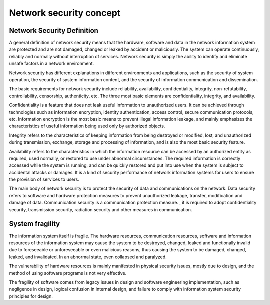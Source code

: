 Network security concept
========================================

Network Security Definition
----------------------------------------
A general definition of network security means that the hardware, software and data in the network information system are protected and are not damaged, changed or leaked by accident or maliciously. The system can operate continuously, reliably and normally without interruption of services. Network security is simply the ability to identify and eliminate unsafe factors in a network environment.

Network security has different explanations in different environments and applications, such as the security of system operation, the security of system information content, and the security of information communication and dissemination.

The basic requirements for network security include reliability, availability, confidentiality, integrity, non-refutability, controllability, censorship, authenticity, etc. The three most basic elements are confidentiality, integrity, and availability.

Confidentiality is a feature that does not leak useful information to unauthorized users. It can be achieved through technologies such as information encryption, identity authentication, access control, secure communication protocols, etc. Information encryption is the most basic means to prevent illegal information leakage, and mainly emphasizes the characteristics of useful information being used only by authorized objects.

Integrity refers to the characteristics of keeping information from being destroyed or modified, lost, and unauthorized during transmission, exchange, storage and processing of information, and is also the most basic security feature.

Availability refers to the characteristics in which the information resource can be accessed by an authorized entity as required, used normally, or restored to use under abnormal circumstances. The required information is correctly accessed while the system is running, and can be quickly restored and put into use when the system is subject to accidental attacks or damages. It is a kind of security performance of network information systems for users to ensure the provision of services to users.

The main body of network security is to protect the security of data and communications on the network. Data security refers to software and hardware protection measures to prevent unauthorized leakage, transfer, modification and damage of data. Communication security is a communication protection measure. , it is required to adopt confidentiality security, transmission security, radiation security and other measures in communication.

System fragility
----------------------------------------
The information system itself is fragile. The hardware resources, communication resources, software and information resources of the information system may cause the system to be destroyed, changed, leaked and functionally invalid due to foreseeable or unforeseeable or even malicious reasons, thus causing the system to be damaged, changed, leaked, and invalidated. In an abnormal state, even collapsed and paralyzed.

The vulnerability of hardware resources is mainly manifested in physical security issues, mostly due to design, and the method of using software programs is not very effective.

The fragility of software comes from legacy issues in design and software engineering implementation, such as negligence in design, logical confusion in internal design, and failure to comply with information system security principles for design.
